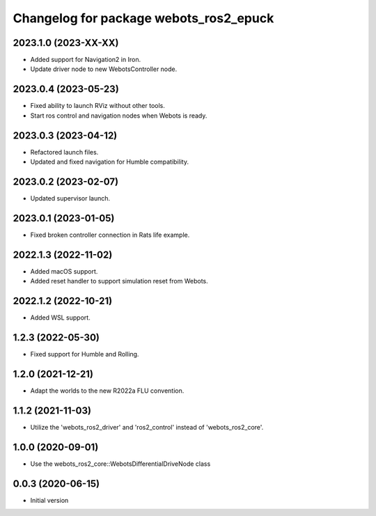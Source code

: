 ^^^^^^^^^^^^^^^^^^^^^^^^^^^^^^^^^^^^^^^^^^
Changelog for package webots_ros2_epuck
^^^^^^^^^^^^^^^^^^^^^^^^^^^^^^^^^^^^^^^^^^

2023.1.0 (2023-XX-XX)
------------------
* Added support for Navigation2 in Iron.
* Update driver node to new WebotsController node.

2023.0.4 (2023-05-23)
------------------
* Fixed ability to launch RViz without other tools.
* Start ros control and navigation nodes when Webots is ready.

2023.0.3 (2023-04-12)
------------------
* Refactored launch files.
* Updated and fixed navigation for Humble compatibility.

2023.0.2 (2023-02-07)
------------------
* Updated supervisor launch.

2023.0.1 (2023-01-05)
------------------
* Fixed broken controller connection in Rats life example.

2022.1.3 (2022-11-02)
------------------
* Added macOS support.
* Added reset handler to support simulation reset from Webots.

2022.1.2 (2022-10-21)
------------------
* Added WSL support.

1.2.3 (2022-05-30)
------------------
* Fixed support for Humble and Rolling.

1.2.0 (2021-12-21)
------------------
* Adapt the worlds to the new R2022a FLU convention.

1.1.2 (2021-11-03)
------------------
* Utilize the 'webots_ros2_driver' and 'ros2_control' instead of 'webots_ros2_core'.

1.0.0 (2020-09-01)
------------------
* Use the webots_ros2_core::WebotsDifferentialDriveNode class

0.0.3 (2020-06-15)
------------------
* Initial version
